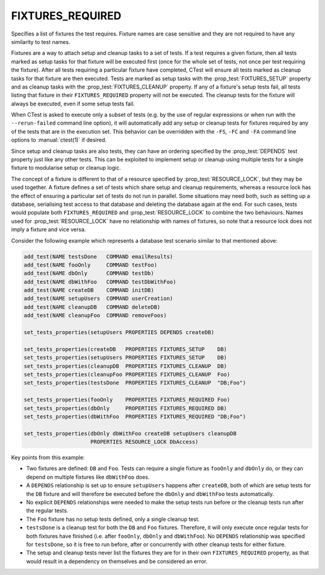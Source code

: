 FIXTURES_REQUIRED
-----------------

Specifies a list of fixtures the test requires. Fixture names are case
sensitive and they are not required to have any similarity to test names.

Fixtures are a way to attach setup and cleanup tasks to a set of tests. If a
test requires a given fixture, then all tests marked as setup tasks for that
fixture will be executed first (once for the whole set of tests, not once per
test requiring the fixture). After all tests requiring a particular fixture
have completed, CTest will ensure all tests marked as cleanup tasks for that
fixture are then executed. Tests are marked as setup tasks with the
:prop_test:`FIXTURES_SETUP` property and as cleanup tasks with the
:prop_test:`FIXTURES_CLEANUP` property. If any of a fixture's setup tests fail,
all tests listing that fixture in their ``FIXTURES_REQUIRED`` property will not
be executed. The cleanup tests for the fixture will always be executed, even if
some setup tests fail.

When CTest is asked to execute only a subset of tests (e.g. by the use of
regular expressions or when run with the ``--rerun-failed`` command line
option), it will automatically add any setup or cleanup tests for fixtures
required by any of the tests that are in the execution set. This behavior can
be overridden with the ``-FS``, ``-FC`` and ``-FA`` command line options to
:manual:`ctest(1)` if desired.

Since setup and cleanup tasks are also tests, they can have an ordering
specified by the :prop_test:`DEPENDS` test property just like any other tests.
This can be exploited to implement setup or cleanup using multiple tests for a
single fixture to modularise setup or cleanup logic.

The concept of a fixture is different to that of a resource specified by
:prop_test:`RESOURCE_LOCK`, but they may be used together. A fixture defines a
set of tests which share setup and cleanup requirements, whereas a resource
lock has the effect of ensuring a particular set of tests do not run in
parallel. Some situations may need both, such as setting up a database,
serialising test access to that database and deleting the database again at the
end. For such cases, tests would populate both ``FIXTURES_REQUIRED`` and
:prop_test:`RESOURCE_LOCK` to combine the two behaviours. Names used for
:prop_test:`RESOURCE_LOCK` have no relationship with names of fixtures, so note
that a resource lock does not imply a fixture and vice versa.

Consider the following example which represents a database test scenario
similar to that mentioned above:

.. code-block:: cmake

  add_test(NAME testsDone   COMMAND emailResults)
  add_test(NAME fooOnly     COMMAND testFoo)
  add_test(NAME dbOnly      COMMAND testDb)
  add_test(NAME dbWithFoo   COMMAND testDbWithFoo)
  add_test(NAME createDB    COMMAND initDB)
  add_test(NAME setupUsers  COMMAND userCreation)
  add_test(NAME cleanupDB   COMMAND deleteDB)
  add_test(NAME cleanupFoo  COMMAND removeFoos)

  set_tests_properties(setupUsers PROPERTIES DEPENDS createDB)

  set_tests_properties(createDB   PROPERTIES FIXTURES_SETUP    DB)
  set_tests_properties(setupUsers PROPERTIES FIXTURES_SETUP    DB)
  set_tests_properties(cleanupDB  PROPERTIES FIXTURES_CLEANUP  DB)
  set_tests_properties(cleanupFoo PROPERTIES FIXTURES_CLEANUP  Foo)
  set_tests_properties(testsDone  PROPERTIES FIXTURES_CLEANUP  "DB;Foo")

  set_tests_properties(fooOnly    PROPERTIES FIXTURES_REQUIRED Foo)
  set_tests_properties(dbOnly     PROPERTIES FIXTURES_REQUIRED DB)
  set_tests_properties(dbWithFoo  PROPERTIES FIXTURES_REQUIRED "DB;Foo")

  set_tests_properties(dbOnly dbWithFoo createDB setupUsers cleanupDB
                       PROPERTIES RESOURCE_LOCK DbAccess)

Key points from this example:

- Two fixtures are defined: ``DB`` and ``Foo``. Tests can require a single
  fixture as ``fooOnly`` and ``dbOnly`` do, or they can depend on multiple
  fixtures like ``dbWithFoo`` does.

- A ``DEPENDS`` relationship is set up to ensure ``setupUsers`` happens after
  ``createDB``, both of which are setup tests for the ``DB`` fixture and will
  therefore be executed before the ``dbOnly`` and ``dbWithFoo`` tests
  automatically.

- No explicit ``DEPENDS`` relationships were needed to make the setup tests run
  before or the cleanup tests run after the regular tests.

- The ``Foo`` fixture has no setup tests defined, only a single cleanup test.

- ``testsDone`` is a cleanup test for both the ``DB`` and ``Foo`` fixtures.
  Therefore, it will only execute once regular tests for both fixtures have
  finished (i.e. after ``fooOnly``, ``dbOnly`` and ``dbWithFoo``). No
  ``DEPENDS`` relationship was specified for ``testsDone``, so it is free to
  run before, after or concurrently with other cleanup tests for either
  fixture.

- The setup and cleanup tests never list the fixtures they are for in their own
  ``FIXTURES_REQUIRED`` property, as that would result in a dependency on
  themselves and be considered an error.
